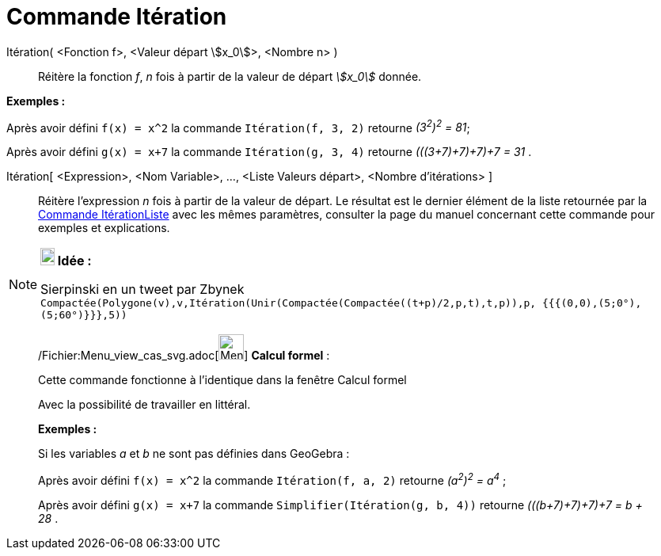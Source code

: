 = Commande Itération
:page-en: commands/Iteration_Command
ifdef::env-github[:imagesdir: /fr/modules/ROOT/assets/images]

Itération( <Fonction f>, <Valeur départ stem:[x_0]>, <Nombre n> )::
  Réitère la fonction _f_, _n_ fois à partir de la valeur de départ _stem:[x_0]_ donnée.

[EXAMPLE]
====

*Exemples :*

Après avoir défini `++f(x) = x^2++` la commande `++Itération(f, 3, 2)++` retourne _(3^2^)^2^ = 81_;

Après avoir défini `++g(x) = x+7++` la commande `++Itération(g, 3, 4)++` retourne _(((3+7)+7)+7)+7 = 31_ .

====

Itération[ <Expression>, <Nom Variable>, ..., <Liste Valeurs départ>, <Nombre d'itérations> ]::
  Réitère l'expression _n_ fois à partir de la valeur de départ. Le résultat est le dernier élément de la liste
  retournée par la xref:/commands/ItérationListe.adoc[Commande ItérationListe] avec les mêmes paramètres, consulter la
  page du manuel concernant cette commande pour exemples et explications.

[NOTE]
====

*image:18px-Bulbgraph.png[Note,title="Note",width=18,height=22] Idée :*

Sierpinski en un tweet par Zbynek
`++Compactée(Polygone(v),v,Itération(Unir(Compactée(Compactée((t+p)/2,p,t),t,p)),p, {{{(0,0),(5;0°),(5;60°)}}},5))++`

====

____________________________________________________________

/Fichier:Menu_view_cas_svg.adoc[image:32px-Menu_view_cas.svg.png[Menu view cas.svg,width=32,height=32]] *Calcul
formel* :

Cette commande fonctionne à l'identique dans la fenêtre Calcul formel

Avec la possibilité de travailler en littéral.

[EXAMPLE]
====

*Exemples :*

Si les variables _a_ et _b_ ne sont pas définies dans GeoGebra :

Après avoir défini `++f(x) = x^2++` la commande `++Itération(f, a, 2)++` retourne _(a^2^)^2^ = a^4^_ ;

Après avoir défini `++g(x) = x+7++` la commande `++Simplifier(Itération(g, b, 4))++` retourne _(((b+7)+7)+7)+7 = b + 28_
.

====
